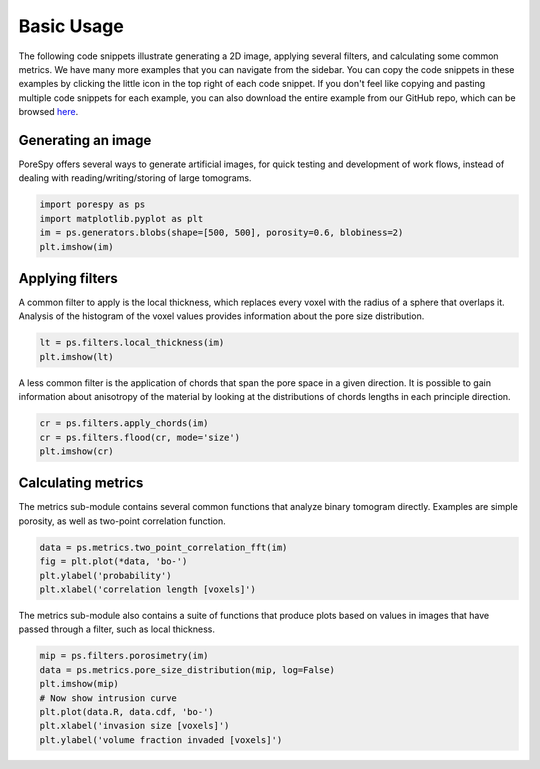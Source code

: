.. _basic_usage:

###########
Basic Usage
###########

The following code snippets illustrate generating a 2D image, applying
several filters, and calculating some common metrics. We have many more
examples that you can navigate from the sidebar. You can copy the code
snippets in these examples by clicking the little icon in the top right
of each code snippet. If you don't feel like copying and pasting
multiple code snippets for each example, you can also download the
entire example from our GitHub repo, which can be browsed
`here <https://github.com/PMEAL/porespy/tree/dev/examples>`__.

Generating an image
-------------------

PoreSpy offers several ways to generate artificial images, for quick
testing and development of work flows, instead of dealing with
reading/writing/storing of large tomograms.

.. code:: python

   import porespy as ps
   import matplotlib.pyplot as plt
   im = ps.generators.blobs(shape=[500, 500], porosity=0.6, blobiness=2)
   plt.imshow(im)

.. raw:: html

   <p align="center">
     <img src="_static/images/fig1.png" width="40%"></img>
   </p>

Applying filters
----------------

A common filter to apply is the local thickness, which replaces every
voxel with the radius of a sphere that overlaps it. Analysis of the
histogram of the voxel values provides information about the pore size
distribution.

.. code:: python

   lt = ps.filters.local_thickness(im)
   plt.imshow(lt)

.. raw:: html

   <p align="center">
     <img src="_static/images/fig2.png" width="40%"></img>
   </p>

A less common filter is the application of chords that span the pore
space in a given direction. It is possible to gain information about
anisotropy of the material by looking at the distributions of chords
lengths in each principle direction.

.. code:: python

   cr = ps.filters.apply_chords(im)
   cr = ps.filters.flood(cr, mode='size')
   plt.imshow(cr)

.. raw:: html

   <p align="center">
     <img src="_static/images/fig3.png" width="40%"></img>
   </p>

Calculating metrics
-------------------

The metrics sub-module contains several common functions that analyze
binary tomogram directly. Examples are simple porosity, as well as
two-point correlation function.

.. code:: python

   data = ps.metrics.two_point_correlation_fft(im)
   fig = plt.plot(*data, 'bo-')
   plt.ylabel('probability')
   plt.xlabel('correlation length [voxels]')

.. raw:: html

   <p align="center">
     <img src="_static/images/fig4.png" width="40%"></img>
   </p>

The metrics sub-module also contains a suite of functions that produce
plots based on values in images that have passed through a filter, such
as local thickness.

.. code:: python

   mip = ps.filters.porosimetry(im)
   data = ps.metrics.pore_size_distribution(mip, log=False)
   plt.imshow(mip)
   # Now show intrusion curve
   plt.plot(data.R, data.cdf, 'bo-')
   plt.xlabel('invasion size [voxels]')
   plt.ylabel('volume fraction invaded [voxels]')

.. raw:: html

   <p align="center">
     <img src="_static/images/fig5.png" width="40%"></img>
     <img src="_static/images/fig6.png" width="45%"></img>
   </p>
